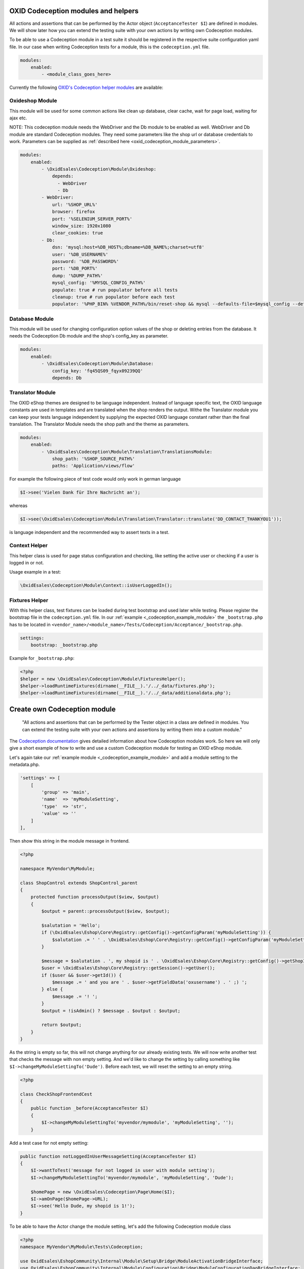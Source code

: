 .. _codeception-modules:

OXID Codeception modules and helpers
====================================

All actions and assertions that can be performed by the Actor object (``AcceptanceTester $I``) are defined in modules.
We will show later how you can extend the testing suite with your own actions by writing own Codeception modules.

To be able to use a Codeception module in a test suite it should be registered in the respective suite configuration yaml file.
In our case when writing Codeception tests for a module, this is the ``codeception.yml`` file.

.. code::

    modules:
        enabled:
            - <module_class_goes_here>


Currently the following `OXID's Codeception helper modules <https://github.com/OXID-eSales/codeception-modules.git/>`__
are available:

Oxideshop Module
----------------

This module will be used for some common actions like clean up database, clear cache, wait for page load,
waiting for ajax etc.

NOTE: This codeception module needs the WebDriver and the Db module to be enabled as well.
WebDriver and Db module are standard Codeception modules. They need some parameters like the shop url or database
credentials to work. Parameters can be supplied as :ref:`described here <oxid_codeception_module_parameters>`.

.. code::

        modules:
            enabled:
                - \OxidEsales\Codeception\Module\Oxideshop:
                    depends:
                      - WebDriver
                      - Db
                - WebDriver:
                    url: '%SHOP_URL%'
                    browser: firefox
                    port: '%SELENIUM_SERVER_PORT%'
                    window_size: 1920x1080
                    clear_cookies: true
                - Db:
                    dsn: 'mysql:host=%DB_HOST%;dbname=%DB_NAME%;charset=utf8'
                    user: '%DB_USERNAME%'
                    password: '%DB_PASSWORD%'
                    port: '%DB_PORT%'
                    dump: '%DUMP_PATH%'
                    mysql_config: '%MYSQL_CONFIG_PATH%'
                    populate: true # run populator before all tests
                    cleanup: true # run populator before each test
                    populator: '%PHP_BIN% %VENDOR_PATH%/bin/reset-shop && mysql --defaults-file=$mysql_config --default-character-set=utf8 $dbname < $dump'


Database Module
---------------

This module will be used for changing configuration option values of the shop or deleting entries from the
database. It needs the Codeception Db module and the shop's config_key as parameter.

.. code::

        modules:
            enabled:
                - \OxidEsales\Codeception\Module\Database:
                    config_key: 'fq45QS09_fqyx09239QQ'
                    depends: Db


Translator Module
-----------------

The OXID eShop themes are designed to be language independent. Instead of language specific text, the OXID language constants
are used in templates and are translated when the shop renders the output. Withe the Translator module you can keep your tests
language independent by supplying the expected OXID language constant rather than the final translation.
The Translator Module needs the shop path and the theme as parameters.

.. code::

        modules:
            enabled:
                - \OxidEsales\Codeception\Module\Translation\TranslationsModule:
                    shop_path: '%SHOP_SOURCE_PATH%'
                    paths: 'Application/views/flow'

For example the following piece of test code would only work in german language

.. code:: php

        $I->see('Vielen Dank für Ihre Nachricht an');

whereas

.. code:: php

        $I->see(\OxidEsales\Codeception\Module\Translation\Translator::translate('DD_CONTACT_THANKYOU1'));

is language independent and the recommended way to assert texts in a test.


Context Helper
--------------

This helper class is used for page status configuration and checking, like setting the active user or checking
if a user is logged in or not.

Usage example in a test:

.. code:: php

    \OxidEsales\Codeception\Module\Context::isUserLoggedIn();


Fixtures Helper
---------------

With this helper class, test fixtures can be loaded during test bootstrap and used later while testing.
Please register the bootstrap file in the ``codeception.yml`` file.
In our :ref:`example  <_codeception_example_module>` the  ``_bootstrap.php`` has to be located in
``<vendor_name>/<module_name>/Tests/Codeception/Acceptance/_bootstrap.php``.

.. code::

    settings:
        bootstrap: _bootstrap.php

Example for ``_bootstrap.php``:

.. code:: php

        <?php
        $helper = new \OxidEsales\Codeception\Module\FixturesHelper();
        $helper->loadRuntimeFixtures(dirname(__FILE__).'/../_data/fixtures.php');
        $helper->loadRuntimeFixtures(dirname(__FILE__).'/../_data/additionaldata.php');


.. _write-own-codeception-module:



Create own Codeception module
=============================


    "All actions and assertions that can be performed by the Tester object in a class are defined in modules.
    You can extend the testing suite with your own actions and assertions by writing them into a custom module."

The `Codeception documentation <https://codeception.com/docs/06-ModulesAndHelpers/>`__ gives detailed information
about how Codeception modules work. So here we will only give a short example of how to write and use a custom Codeception
module for testing an OXID eShop module.

Let's again take our :ref:`example module <_codeception_example_module>` and add a module setting to the metadata.php.

.. code:: php

    'settings' => [
        [
            'group' => 'main',
            'name'  => 'myModuleSetting',
            'type'  => 'str',
            'value' => ''
        ]
    ],

Then show this string in the module message in frontend.

.. code:: php

    <?php

    namespace MyVendor\MyModule;

    class ShopControl extends ShopControl_parent
    {
        protected function processOutput($view, $output)
        {
            $output = parent::processOutput($view, $output);

            $salutation = 'Hello';
            if (\OxidEsales\Eshop\Core\Registry::getConfig()->getConfigParam('myModuleSetting')) {
                $salutation .= ' ' . \OxidEsales\Eshop\Core\Registry::getConfig()->getConfigParam('myModuleSetting');
            }

            $message = $salutation . ', my shopid is ' . \OxidEsales\Eshop\Core\Registry::getConfig()->getShopId();
            $user = \OxidEsales\Eshop\Core\Registry::getSession()->getUser();
            if ($user && $user->getId()) {
                $message .= ' and you are ' . $user->getFieldData('oxusername') . ' ;) ';
            } else {
                $message .= '! ';
            }
            $output = !isAdmin() ? $message . $output : $output;

            return $output;
        }
    }


As the string is empty so far, this will not change anything for our already existing tests. We will now write another
test that checks the message with non empty setting.
And we'd like to change the setting by calling something like ``$I->changeMyModuleSettingTo('Dude')``.
Before each test, we will reset the setting to an empty string.

.. code:: php

    <?php

    class CheckShopFrontendCest
    {
        public function _before(AcceptanceTester $I)
        {
            $I->changeMyModuleSettingTo('myvendor/mymodule', 'myModuleSetting', '');
        }


Add a test case for not empty setting:

.. code:: php

    public function notLoggedInUserMessageSetting(AcceptanceTester $I)
    {
        $I->wantToTest('message for not logged in user with module setting');
        $I->changeMyModuleSettingTo('myvendor/mymodule', 'myModuleSetting', 'Dude');

        $homePage = new \OxidEsales\Codeception\Page\Home($I);
        $I->amOnPage($homePage->URL);
        $I->see('Hello Dude, my shopid is 1!');
    }

To be able to have the Actor change the module setting, let's add the following Codeception module class

.. code:: php

    <?php
    namespace MyVendor\MyModule\Tests\Codeception;

    use OxidEsales\EshopCommunity\Internal\Module\Setup\Bridge\ModuleActivationBridgeInterface;
    use OxidEsales\EshopCommunity\Internal\Module\Configuration\Bridge\ModuleConfigurationDaoBridgeInterface;
    use OxidEsales\EshopCommunity\Internal\Application\ContainerFactory;

    class SettingsModule extends \Codeception\Module
    {
        /**
         * @param string $moduleId
         * @param string $name
         * @param string $value
         */
        public function changeMyModuleSettingTo($moduleId, $name, $value)
        {
            $this->ensureModuleState($moduleId);

            $container = ContainerFactory::getInstance()->getContainer();
            $moduleConfigurationDaoBridge = $container->get(ModuleConfigurationDaoBridgeInterface::class);
            $moduleConfiguration = $moduleConfigurationDaoBridge->get($moduleId);

            if (!empty($moduleConfiguration->getModuleSettings())) {
                foreach ($moduleConfiguration->getModuleSettings() as $moduleSetting) {
                    if ($moduleSetting->getName() === $name) {
                        if ($moduleSetting->getType() === 'aarr') {
                            $value = $this->_multilineToAarray($value);
                        }
                        if ($moduleSetting->getType() === 'bool') {
                            $value = filter_var($value, FILTER_VALIDATE_BOOLEAN);
                        }
                        $moduleSetting->setValue($value);
                    }
                }

                $moduleConfigurationDaoBridge->save($moduleConfiguration);
                $moduleConfigurationDaoBridge->get($moduleId);
            }

            $this->ensureModuleState($moduleId);
        }

        /**
         * Ensure module is deactivated if active, activated if inactive.
         *
         * @param string $moduleId
         */
        private function ensureModuleState($moduleId)
        {
            $container = ContainerFactory::getInstance()->getContainer();
            $shopId = \OxidEsales\Eshop\Core\Registry::getConfig()->getShopId();

            $moduleActivationBridge = $container->get(ModuleActivationBridgeInterface::class);
            $moduleWasActiveBeforeSaving = $moduleActivationBridge->isActive($moduleId, $shopId);

            if ($moduleWasActiveBeforeSaving) {
                $moduleActivationBridge->deactivate($moduleId, $shopId);
            } else {
                $moduleActivationBridge->activate($moduleId, $shopId);
            }
        }
    }

and enable it in the ``codeception.yml``:

.. code::

    modules:
        enabled:
            - \MyVendor\MyModule\Tests\Codeception\SettingsModule


Then run the codeception tests.
